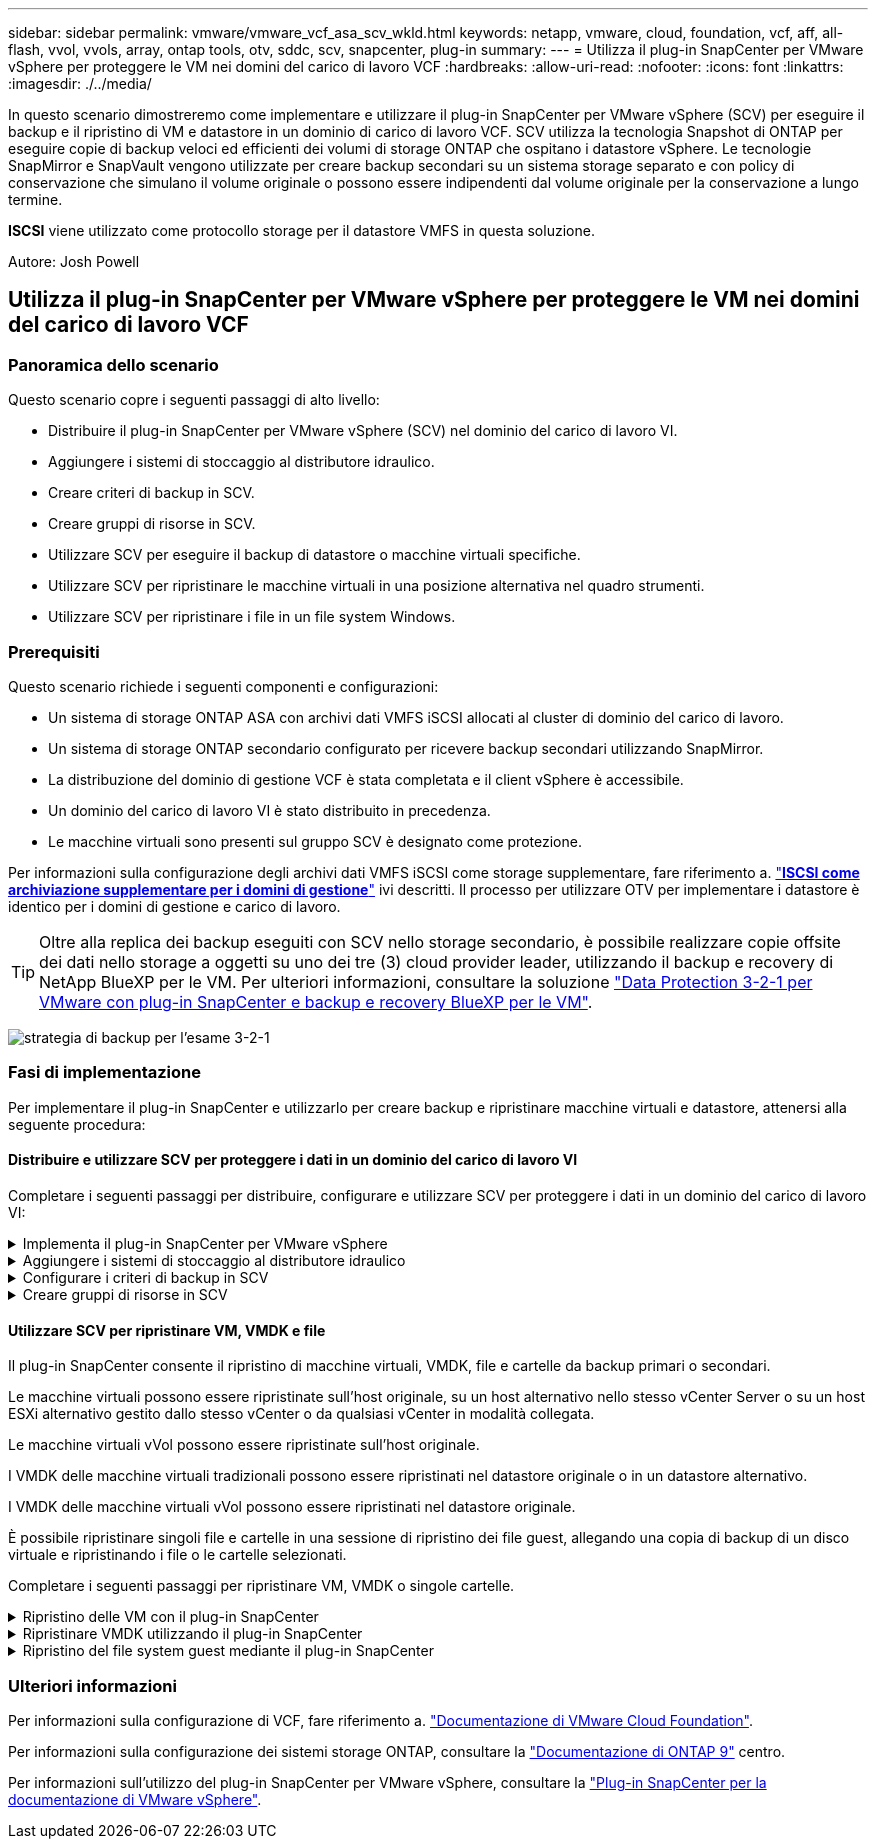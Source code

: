 ---
sidebar: sidebar 
permalink: vmware/vmware_vcf_asa_scv_wkld.html 
keywords: netapp, vmware, cloud, foundation, vcf, aff, all-flash, vvol, vvols, array, ontap tools, otv, sddc, scv, snapcenter, plug-in 
summary:  
---
= Utilizza il plug-in SnapCenter per VMware vSphere per proteggere le VM nei domini del carico di lavoro VCF
:hardbreaks:
:allow-uri-read: 
:nofooter: 
:icons: font
:linkattrs: 
:imagesdir: ./../media/


[role="lead"]
In questo scenario dimostreremo come implementare e utilizzare il plug-in SnapCenter per VMware vSphere (SCV) per eseguire il backup e il ripristino di VM e datastore in un dominio di carico di lavoro VCF. SCV utilizza la tecnologia Snapshot di ONTAP per eseguire copie di backup veloci ed efficienti dei volumi di storage ONTAP che ospitano i datastore vSphere. Le tecnologie SnapMirror e SnapVault vengono utilizzate per creare backup secondari su un sistema storage separato e con policy di conservazione che simulano il volume originale o possono essere indipendenti dal volume originale per la conservazione a lungo termine.

*ISCSI* viene utilizzato come protocollo storage per il datastore VMFS in questa soluzione.

Autore: Josh Powell



== Utilizza il plug-in SnapCenter per VMware vSphere per proteggere le VM nei domini del carico di lavoro VCF



=== Panoramica dello scenario

Questo scenario copre i seguenti passaggi di alto livello:

* Distribuire il plug-in SnapCenter per VMware vSphere (SCV) nel dominio del carico di lavoro VI.
* Aggiungere i sistemi di stoccaggio al distributore idraulico.
* Creare criteri di backup in SCV.
* Creare gruppi di risorse in SCV.
* Utilizzare SCV per eseguire il backup di datastore o macchine virtuali specifiche.
* Utilizzare SCV per ripristinare le macchine virtuali in una posizione alternativa nel quadro strumenti.
* Utilizzare SCV per ripristinare i file in un file system Windows.




=== Prerequisiti

Questo scenario richiede i seguenti componenti e configurazioni:

* Un sistema di storage ONTAP ASA con archivi dati VMFS iSCSI allocati al cluster di dominio del carico di lavoro.
* Un sistema di storage ONTAP secondario configurato per ricevere backup secondari utilizzando SnapMirror.
* La distribuzione del dominio di gestione VCF è stata completata e il client vSphere è accessibile.
* Un dominio del carico di lavoro VI è stato distribuito in precedenza.
* Le macchine virtuali sono presenti sul gruppo SCV è designato come protezione.


Per informazioni sulla configurazione degli archivi dati VMFS iSCSI come storage supplementare, fare riferimento a. link:vmware_vcf_asa_supp_mgmt_iscsi.html["*ISCSI come archiviazione supplementare per i domini di gestione*"] ivi descritti. Il processo per utilizzare OTV per implementare i datastore è identico per i domini di gestione e carico di lavoro.


TIP: Oltre alla replica dei backup eseguiti con SCV nello storage secondario, è possibile realizzare copie offsite dei dati nello storage a oggetti su uno dei tre (3) cloud provider leader, utilizzando il backup e recovery di NetApp BlueXP per le VM. Per ulteriori informazioni, consultare la soluzione link:../ehc/bxp-scv-hybrid-solution.html["Data Protection 3-2-1 per VMware con plug-in SnapCenter e backup e recovery BlueXP per le VM"].

image:vmware-vcf-asa-image108.png["strategia di backup per l'esame 3-2-1"]



=== Fasi di implementazione

Per implementare il plug-in SnapCenter e utilizzarlo per creare backup e ripristinare macchine virtuali e datastore, attenersi alla seguente procedura:



==== Distribuire e utilizzare SCV per proteggere i dati in un dominio del carico di lavoro VI

Completare i seguenti passaggi per distribuire, configurare e utilizzare SCV per proteggere i dati in un dominio del carico di lavoro VI:

.Implementa il plug-in SnapCenter per VMware vSphere
[%collapsible]
====
Il plug-in SnapCenter è ospitato nel dominio di gestione VCF ma registrato in vCenter per il dominio del carico di lavoro VI. È necessaria un'istanza SCV per ciascuna istanza di vCenter e, tenere presente che un dominio del carico di lavoro può includere cluster multipli gestiti da una singola istanza di vCenter.

Completare i seguenti passaggi dal client vCenter per distribuire SCV al dominio del carico di lavoro VI:

. Scaricare il file OVA per l'implementazione dei distributori idraulici dall'area di download del sito di assistenza NetApp link:https://mysupport.netapp.com/site/products/all/details/scv/downloads-tab["*QUI*"].
. Dal client vCenter del dominio di gestione, selezionare *Deploy OVF Template...*.
+
image:vmware-vcf-asa-image46.png["Distribuzione modello OVF..."]

+
{nbsp}

. Nella procedura guidata *Deploy OVF Template*, fare clic sul pulsante di opzione *Local file*, quindi selezionare per caricare il modello OVF scaricato in precedenza. Fare clic su *Avanti* per continuare.
+
image:vmware-vcf-asa-image47.png["Selezionare modello OVF"]

+
{nbsp}

. Nella pagina *Select name and folder* (Seleziona nome e cartella*), fornire un nome per la VM del broker di dati SCV e una cartella nel dominio di gestione. Fare clic su *Avanti* per continuare.
. Nella pagina *selezionare una risorsa di calcolo*, selezionare il cluster del dominio di gestione o l'host ESXi specifico all'interno del cluster in cui installare la VM.
. Esaminare le informazioni relative al modello OVF nella pagina *Dettagli revisione* e accettare i termini di licenza nella pagina *contratti di licenza*.
. Nella pagina *Select storage* (Seleziona storage), scegliere il datastore in cui verrà installata la macchina virtuale e selezionare *virtual disk format* (formato disco virtuale) e *VM Storage Policy* (criterio archiviazione VM). In questa soluzione, la macchina virtuale verrà installata in un datastore VMFS iSCSI situato in un sistema storage ONTAP, come precedentemente implementato in una sezione separata di questa documentazione. Fare clic su *Avanti* per continuare.
+
image:vmware-vcf-asa-image48.png["Selezionare modello OVF"]

+
{nbsp}

. Nella pagina *Seleziona rete*, seleziona la rete di gestione in grado di comunicare con l'appliance vCenter del dominio del carico di lavoro e con i sistemi storage ONTAP primari e secondari.
+
image:vmware-vcf-asa-image49.png["selezionare la rete di gestione"]

+
{nbsp}

. Nella pagina *Personalizza modello* compilare tutte le informazioni necessarie per la distribuzione:
+
** FQDN o IP e credenziali per l'appliance vCenter del dominio del carico di lavoro.
** Credenziali per l'account amministrativo SCV.
** Credenziali per l'account di manutenzione SCV.
** IPv4 informazioni dettagliate sulle proprietà di rete (è possibile utilizzare anche IPv6).
** Impostazioni di data e ora.
+
Fare clic su *Avanti* per continuare.

+
image:vmware-vcf-asa-image50.png["selezionare la rete di gestione"]

+
image:vmware-vcf-asa-image51.png["selezionare la rete di gestione"]

+
image:vmware-vcf-asa-image52.png["selezionare la rete di gestione"]

+
{nbsp}



. Infine, nella pagina *Pronto per il completamento*, esaminare tutte le impostazioni e fare clic su fine per avviare la distribuzione.


====
.Aggiungere i sistemi di stoccaggio al distributore idraulico
[%collapsible]
====
Una volta installato il plug-in SnapCenter, completare i seguenti passaggi per aggiungere i sistemi di stoccaggio al distributore idraulico:

. SCV è accessibile dal menu principale di vSphere Client.
+
image:vmware-vcf-asa-image53.png["Aprire il plug-in SnapCenter"]

+
{nbsp}

. Nella parte superiore dell'interfaccia utente SCV, selezionare l'istanza SCV corretta che corrisponde al cluster vSphere da proteggere.
+
image:vmware-vcf-asa-image54.png["Selezionare l'istanza corretta"]

+
{nbsp}

. Accedere a *Storage Systems* nel menu a sinistra e fare clic su *Add* per iniziare.
+
image:vmware-vcf-asa-image55.png["Aggiunta di un nuovo sistema storage"]

+
{nbsp}

. Nel modulo *Aggiungi sistema di archiviazione*, immettere l'indirizzo IP e le credenziali del sistema di archiviazione ONTAP da aggiungere, quindi fare clic su *Aggiungi* per completare l'azione.
+
image:vmware-vcf-asa-image56.png["Fornire le credenziali del sistema storage"]

+
{nbsp}

. Ripetere questa procedura per tutti i sistemi di storage aggiuntivi da gestire, inclusi tutti i sistemi da utilizzare come destinazioni di backup secondarie.


====
.Configurare i criteri di backup in SCV
[%collapsible]
====
Per ulteriori informazioni sulla creazione delle politiche di backup dei distributori idraulici, fare riferimento a. link:https://docs.netapp.com/us-en/sc-plugin-vmware-vsphere/scpivs44_create_backup_policies_for_vms_and_datastores.html["Creare policy di backup per macchine virtuali e datastore"].

Completare i seguenti passaggi per creare un nuovo criterio di backup:

. Dal menu a sinistra, selezionare *Policies* e fare clic su *Create* per iniziare.
+
image:vmware-vcf-asa-image57.png["Creare una nuova policy"]

+
{nbsp}

. Nel modulo *Nuova policy di backup*, fornire un *Nome* e *Descrizione* per il criterio, la *frequenza* in cui verranno eseguiti i backup e il periodo *conservazione* che specifica la durata di conservazione del backup.
+
*Periodo di blocco* abilita la funzione ONTAP SnapLock per creare istantanee antimanomissione e consente la configurazione del periodo di blocco.

+
Per *Replica* selezionare per aggiornare le relazioni SnapMirror o SnapVault sottostanti per il volume di storage ONTAP.

+

TIP: Le repliche di SnapMirror e SnapVault sono simili in quanto utilizzano la tecnologia ONTAP SnapMirror per replicare in modo asincrono i volumi storage in un sistema storage secondario, per una maggiore protezione e sicurezza. Per le relazioni di SnapMirror, il programma di conservazione specificato nella politica di backup dei distributori idraulici regolerà la conservazione per il volume primario e secondario. Con le relazioni di SnapVault, è possibile stabilire un piano di conservazione separato sul sistema di storage secondario per pianificazioni di conservazione a lungo termine o diverse. In questo caso, l'etichetta dell'istantanea viene specificata nella politica di backup dei distributori idraulici e nella politica associata al volume secondario, per identificare i volumi a cui applicare la pianificazione di conservazione indipendente.

+
Scegliere eventuali opzioni avanzate aggiuntive e fare clic su *Aggiungi* per creare il criterio.

+
image:vmware-vcf-asa-image58.png["Compilare i dettagli della politica"]



====
.Creare gruppi di risorse in SCV
[%collapsible]
====
Per ulteriori informazioni sulla creazione di gruppi di risorse SCV, fare riferimento a. link:https://docs.netapp.com/us-en/sc-plugin-vmware-vsphere/scpivs44_create_resource_groups_for_vms_and_datastores.html["Creare gruppi di risorse"].

Completare i seguenti passaggi per creare un nuovo gruppo di risorse:

. Dal menu a sinistra, selezionare *gruppi di risorse* e fare clic su *Crea* per iniziare.
+
image:vmware-vcf-asa-image59.png["Creare un nuovo gruppo di risorse"]

+
{nbsp}

. Nella pagina *informazioni generali e notifica*, fornire un nome per il gruppo di risorse, le impostazioni di notifica e le eventuali opzioni aggiuntive per la denominazione delle istantanee.
. Nella pagina *risorsa* selezionare gli archivi dati e le VM da proteggere nel gruppo di risorse. Fare clic su *Avanti* per continuare.
+

TIP: Anche quando sono selezionate solo macchine virtuali specifiche, viene sempre eseguito il backup dell'intero datastore. Ciò è dovuto al fatto che ONTAP crea snapshot del volume che ospita il datastore. Tuttavia, la selezione solo di macchine virtuali specifiche per il backup limita la possibilità di ripristino solo a queste macchine virtuali.

+
image:vmware-vcf-asa-image60.png["Selezionare le risorse di cui eseguire il backup"]

+
{nbsp}

. Nella pagina *dischi di spanning* selezionare l'opzione per la gestione delle macchine virtuali con VMDK che coprono più archivi dati. Fare clic su *Avanti* per continuare.
+
image:vmware-vcf-asa-image61.png["Selezionare l'opzione spanning dei datastore"]

+
{nbsp}

. Nella pagina *Criteri*, selezionare uno o più criteri creati in precedenza da utilizzare con questo gruppo di risorse.  Fare clic su *Avanti* per continuare.
+
image:vmware-vcf-asa-image62.png["Selezionare i criteri"]

+
{nbsp}

. Nella pagina *piani di lavoro* stabilire quando verrà eseguito il backup configurando la ricorrenza e l'ora del giorno. Fare clic su *Avanti* per continuare.
+
image:vmware-vcf-asa-image63.png["Selezionare il programma "]

+
{nbsp}

. Infine, esaminare il *Riepilogo* e fare clic su *fine* per creare il gruppo di risorse.
+
image:vmware-vcf-asa-image64.png["Rivedere il riepilogo e creare un gruppo di risorse "]

+
{nbsp}

. Dopo aver creato il gruppo di risorse, fare clic sul pulsante *Esegui ora* per eseguire il primo backup.
+
image:vmware-vcf-asa-image65.png["Rivedere il riepilogo e creare un gruppo di risorse"]

+
{nbsp}

. Accedere al *Dashboard* e, in *Recent Job Activities*, fare clic sul numero accanto a *Job ID* per aprire il monitoraggio del processo e visualizzare l'avanzamento del processo in esecuzione.
+
image:vmware-vcf-asa-image66.png["Visualizzare l'avanzamento del processo di backup"]



====


==== Utilizzare SCV per ripristinare VM, VMDK e file

Il plug-in SnapCenter consente il ripristino di macchine virtuali, VMDK, file e cartelle da backup primari o secondari.

Le macchine virtuali possono essere ripristinate sull'host originale, su un host alternativo nello stesso vCenter Server o su un host ESXi alternativo gestito dallo stesso vCenter o da qualsiasi vCenter in modalità collegata.

Le macchine virtuali vVol possono essere ripristinate sull'host originale.

I VMDK delle macchine virtuali tradizionali possono essere ripristinati nel datastore originale o in un datastore alternativo.

I VMDK delle macchine virtuali vVol possono essere ripristinati nel datastore originale.

È possibile ripristinare singoli file e cartelle in una sessione di ripristino dei file guest, allegando una copia di backup di un disco virtuale e ripristinando i file o le cartelle selezionati.

Completare i seguenti passaggi per ripristinare VM, VMDK o singole cartelle.

.Ripristino delle VM con il plug-in SnapCenter
[%collapsible]
====
Completare i seguenti passaggi per ripristinare una VM con SCV:

. Accedere alla VM da ripristinare nel client vSphere, fare clic con il pulsante destro del mouse e selezionare *SnapCenter Plug-in for VMware vSphere*.  Selezionare *Ripristina* dal sottomenu.
+
image:vmware-vcf-asa-image67.png["Selezionare per ripristinare la VM"]

+

TIP: Un'alternativa è accedere al datastore nell'inventario, quindi nella scheda *Configura* andare a *plug-in SnapCenter per VMware vSphere > Backup*. Dal backup scelto, selezionare le VM da ripristinare.

+
image:vmware-vcf-asa-image68.png["Consente di spostarsi tra i backup dal datastore"]

+
{nbsp}

. Nella procedura guidata *Restore* selezionare il backup da utilizzare. Fare clic su *Avanti* per continuare.
+
image:vmware-vcf-asa-image69.png["Selezionare backup da utilizzare"]

+
{nbsp}

. Nella pagina *Seleziona ambito* compilare tutti i campi obbligatori:
+
** *Ripristina ambito* - selezionare per ripristinare l'intera macchina virtuale.
** *Riavvia VM* - consente di scegliere se avviare la VM dopo il ripristino.
** *Ripristina posizione* - scegliere di ripristinare la posizione originale o in una posizione alternativa. Quando si sceglie una posizione alternativa, selezionare le opzioni da ciascuno dei campi:
+
*** *Destinazione vCenter Server* - vCenter locale o vCenter alternativo in modalità collegata
*** *Host ESXi di destinazione*
*** *Rete*
*** *Nome VM dopo il ripristino*
*** *Seleziona archivio dati:*
+
image:vmware-vcf-asa-image70.png["Selezionare le opzioni di ripristino dell'ambito"]

+
{nbsp}

+
Fare clic su *Avanti* per continuare.





. Nella pagina *Seleziona posizione*, scegliere di ripristinare la macchina virtuale dal sistema di storage ONTAP primario o secondario. Fare clic su *Avanti* per continuare.
+
image:vmware-vcf-asa-image71.png["Selezionare la posizione di memorizzazione"]

+
{nbsp}

. Infine, esaminare il *Riepilogo* e fare clic su *fine* per avviare il processo di ripristino.
+
image:vmware-vcf-asa-image72.png["Fare clic su fine per avviare il processo di ripristino"]

+
{nbsp}

. L'avanzamento del processo di ripristino può essere monitorato dal riquadro *Recent Tasks* (attività recenti) nel client vSphere e dal monitoraggio dei processi in SCV.
+
image:vmware-vcf-asa-image73.png["Monitorare il processo di ripristino"]



====
.Ripristinare VMDK utilizzando il plug-in SnapCenter
[%collapsible]
====
ONTAP Tools consente il ripristino completo dei file VMDK nella posizione originale o la possibilità di collegare un file VMDK come nuovo disco a un sistema host. In questo scenario, un VMDK verrà collegato a un host Windows per accedere al file system.

Per collegare un VMDK da un backup, attenersi alla seguente procedura:

. Nel client vSphere, passare a una VM e, dal menu *azioni*, selezionare *Plug-in SnapCenter per VMware vSphere > Allega dischi virtuali*.
+
image:vmware-vcf-asa-image80.png["Selezionare Allega dischi virtuali"]

+
{nbsp}

. Nella procedura guidata *Allega dischi virtuali*, selezionare l'istanza di backup da utilizzare e il VMDK specifico da collegare.
+
image:vmware-vcf-asa-image81.png["Selezionare collega impostazioni disco virtuale"]

+

TIP: Le opzioni dei filtri consentono di individuare i backup e visualizzare i backup dei sistemi di storage primario e secondario.

+
image:vmware-vcf-asa-image82.png["Collegare il filtro dei dischi virtuali"]

+
{nbsp}

. Dopo aver selezionato tutte le opzioni, fare clic sul pulsante *Allega* per avviare il processo di ripristino e collegare il VMDK all'host.
. Una volta completata la procedura di collegamento, è possibile accedere al disco dal sistema operativo del sistema host. In questo caso SCV ha collegato il disco con il file system NTFS all'unità e: Di Windows SQL Server e i file di database SQL sul file system sono accessibili tramite Esplora file.
+
image:vmware-vcf-asa-image83.png["Accedere al file system di Windows"]



====
.Ripristino del file system guest mediante il plug-in SnapCenter
[%collapsible]
====
ONTAP Tools consente di eseguire il ripristino del file system guest da un VMDK sui sistemi operativi Windows Server. Questo è preformato centralmente dall'interfaccia del plug-in SnapCenter.

Per informazioni dettagliate, fare riferimento a. link:https://docs.netapp.com/us-en/sc-plugin-vmware-vsphere/scpivs44_restore_guest_files_and_folders_overview.html["Ripristinare file e cartelle guest"] Sul sito della documentazione del distributore idraulico.

Per eseguire un ripristino del file system guest per un sistema Windows, attenersi alla seguente procedura:

. Il primo passaggio consiste nel creare credenziali Esegui come per fornire l'accesso al sistema host Windows. Nel client vSphere, accedere all'interfaccia del plug-in CSV e fare clic su *Guest file Restore* nel menu principale.
+
image:vmware-vcf-asa-image84.png["Aprire Ripristino file guest"]

+
{nbsp}

. In *Esegui come credenziali* fare clic sull'icona *+* per aprire la finestra *Esegui come credenziali*.
. Immettere un nome per il record delle credenziali, un nome utente e una password dell'amministratore per il sistema Windows, quindi fare clic sul pulsante *Select VM* (Seleziona VM) per selezionare una VM proxy opzionale da utilizzare per il ripristino.
image:vmware-vcf-asa-image85.png["Finestra Esegui come credenziali"]
+
{nbsp}

. Nella pagina Proxy VM, fornire un nome per la VM e individuarla ricercando per host ESXi o per nome. Una volta selezionata, fare clic su *Salva*.
+
image:vmware-vcf-asa-image86.png["Individuare VM nella pagina VM proxy"]

+
{nbsp}

. Fare nuovamente clic su *Salva* nella finestra *Esegui come credenziali* per completare il salvataggio del record.
. Quindi, passare a una VM nell'inventario. Dal menu *azioni*, oppure facendo clic con il pulsante destro del mouse sulla macchina virtuale, selezionare *Plug-in SnapCenter per VMware vSphere > Ripristino file guest*.
+
image:vmware-vcf-asa-image87.png["Aprire la procedura guidata di ripristino del file ospite"]

+
{nbsp}

. Nella pagina *Restore Scope* della procedura guidata *Guest file Restore*, selezionare il backup da cui eseguire il ripristino, il VMDK specifico e la posizione (primaria o secondaria) da cui ripristinare il VMDK. Fare clic su *Avanti* per continuare.
+
image:vmware-vcf-asa-image88.png["Ambito di ripristino dei file guest"]

+
{nbsp}

. Nella pagina *Dettagli ospite*, selezionare per utilizzare *Guest VM* o *Use gues file Restore proxy VM* per il ripristino. Inoltre, se lo si desidera, compilare qui le impostazioni per le notifiche e-mail. Fare clic su *Avanti* per continuare.
+
image:vmware-vcf-asa-image89.png["Dettagli del file ospite"]

+
{nbsp}

. Infine, esaminare la pagina *Riepilogo* e fare clic su *fine* per avviare la sessione Ripristino configurazione di sistema file guest.
. Nell'interfaccia del plug-in SnapCenter, accedere nuovamente a *Ripristino file guest* e visualizzare la sessione in esecuzione in *monitoraggio sessione guest*. Fare clic sull'icona sotto *Sfoglia file* per continuare.
+
image:vmware-vcf-asa-image90.png["Monitoraggio sessione guest"]

+
{nbsp}

. Nella procedura guidata *Guest file Browse* selezionare la cartella o i file da ripristinare e la posizione del file system in cui ripristinarli. Infine, fare clic su *Restore* per avviare il processo *Restore*.
+
image:vmware-vcf-asa-image91.png["Ricerca file guest 1"]

+
image:vmware-vcf-asa-image92.png["Ricerca file guest 2"]

+
{nbsp}

. Il processo di ripristino può essere monitorato dal riquadro attività del client vSphere.


====


=== Ulteriori informazioni

Per informazioni sulla configurazione di VCF, fare riferimento a. https://docs.vmware.com/en/VMware-Cloud-Foundation/index.html["Documentazione di VMware Cloud Foundation"].

Per informazioni sulla configurazione dei sistemi storage ONTAP, consultare la https://docs.netapp.com/us-en/ontap["Documentazione di ONTAP 9"] centro.

Per informazioni sull'utilizzo del plug-in SnapCenter per VMware vSphere, consultare la https://docs.netapp.com/us-en/sc-plugin-vmware-vsphere/["Plug-in SnapCenter per la documentazione di VMware vSphere"].
